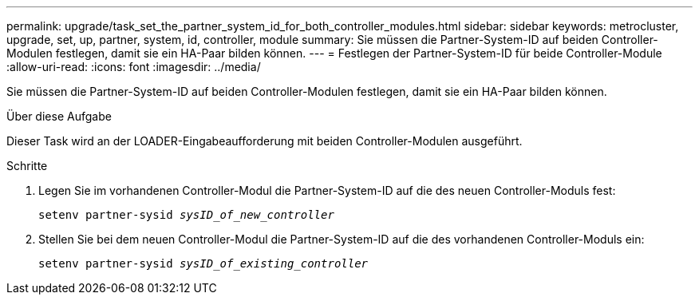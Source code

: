 ---
permalink: upgrade/task_set_the_partner_system_id_for_both_controller_modules.html 
sidebar: sidebar 
keywords: metrocluster, upgrade, set, up, partner, system, id, controller, module 
summary: Sie müssen die Partner-System-ID auf beiden Controller-Modulen festlegen, damit sie ein HA-Paar bilden können. 
---
= Festlegen der Partner-System-ID für beide Controller-Module
:allow-uri-read: 
:icons: font
:imagesdir: ../media/


[role="lead"]
Sie müssen die Partner-System-ID auf beiden Controller-Modulen festlegen, damit sie ein HA-Paar bilden können.

.Über diese Aufgabe
Dieser Task wird an der LOADER-Eingabeaufforderung mit beiden Controller-Modulen ausgeführt.

.Schritte
. Legen Sie im vorhandenen Controller-Modul die Partner-System-ID auf die des neuen Controller-Moduls fest:
+
`setenv partner-sysid _sysID_of_new_controller_`

. Stellen Sie bei dem neuen Controller-Modul die Partner-System-ID auf die des vorhandenen Controller-Moduls ein:
+
`setenv partner-sysid _sysID_of_existing_controller_`


